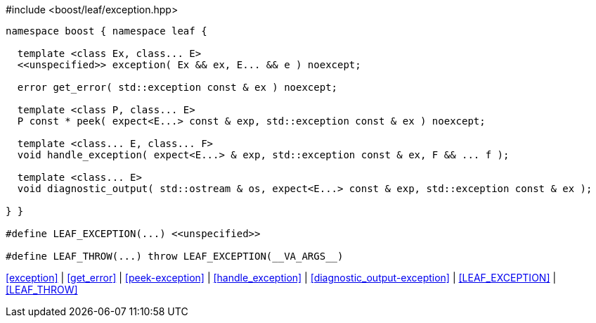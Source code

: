 [source,c++]
.#include <boost/leaf/exception.hpp>
----
namespace boost { namespace leaf {

  template <class Ex, class... E>
  <<unspecified>> exception( Ex && ex, E... && e ) noexcept;

  error get_error( std::exception const & ex ) noexcept;

  template <class P, class... E>
  P const * peek( expect<E...> const & exp, std::exception const & ex ) noexcept;

  template <class... E, class... F>
  void handle_exception( expect<E...> & exp, std::exception const & ex, F && ... f );

  template <class... E>
  void diagnostic_output( std::ostream & os, expect<E...> const & exp, std::exception const & ex );

} }

#define LEAF_EXCEPTION(...) <<unspecified>>

#define LEAF_THROW(...) throw LEAF_EXCEPTION(__VA_ARGS__)
----

[.text-right]
<<exception>> | <<get_error>> | <<peek-exception>> | <<handle_exception>> | <<diagnostic_output-exception>> | <<LEAF_EXCEPTION>> | <<LEAF_THROW>>
